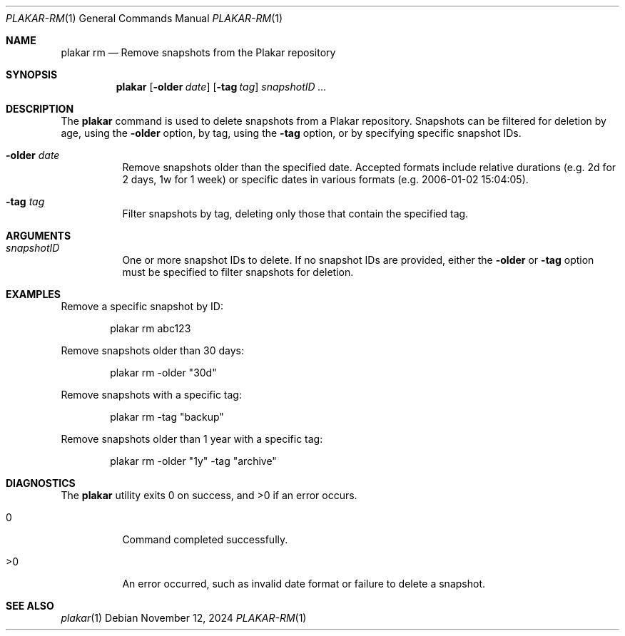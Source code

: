 .Dd November 12, 2024
.Dt PLAKAR-RM 1
.Os
.Sh NAME
.Nm plakar rm
.Nd Remove snapshots from the Plakar repository
.Sh SYNOPSIS
.Nm
.Op Fl older Ar date
.Op Fl tag Ar tag
.Ar snapshotID ...
.Sh DESCRIPTION
The
.Nm
command is used to delete snapshots from a Plakar repository.
Snapshots can be filtered for deletion by age, using the
.Fl older
option, by tag, using the
.Fl tag
option, or by specifying specific snapshot IDs.
.Bl -tag -width Ds
.It Fl older Ar date
Remove snapshots older than the specified date.
Accepted formats include relative durations
.Pq e.g. "2d" for 2 days, "1w" for 1 week
or specific dates in various formats
.Pq e.g. "2006-01-02 15:04:05" .
.It Fl tag Ar tag
Filter snapshots by tag, deleting only those that contain the specified tag.
.El
.Sh ARGUMENTS
.Bl -tag -width Ds
.It Ar snapshotID
One or more snapshot IDs to delete.
If no snapshot IDs are provided, either the
.Fl older
or
.Fl tag
option must be specified to filter snapshots for deletion.
.El
.Sh EXAMPLES
Remove a specific snapshot by ID:
.Bd -literal -offset indent
plakar rm abc123
.Ed
.Pp
Remove snapshots older than 30 days:
.Bd -literal -offset indent
plakar rm -older "30d"
.Ed
.Pp
Remove snapshots with a specific tag:
.Bd -literal -offset indent
plakar rm -tag "backup"
.Ed
.Pp
Remove snapshots older than 1 year with a specific tag:
.Bd -literal -offset indent
plakar rm -older "1y" -tag "archive"
.Ed
.Sh DIAGNOSTICS
.Ex -std
.Bl -tag -width Ds
.It 0
Command completed successfully.
.It >0
An error occurred, such as invalid date format or failure to delete a
snapshot.
.El
.Sh SEE ALSO
.Xr plakar 1
